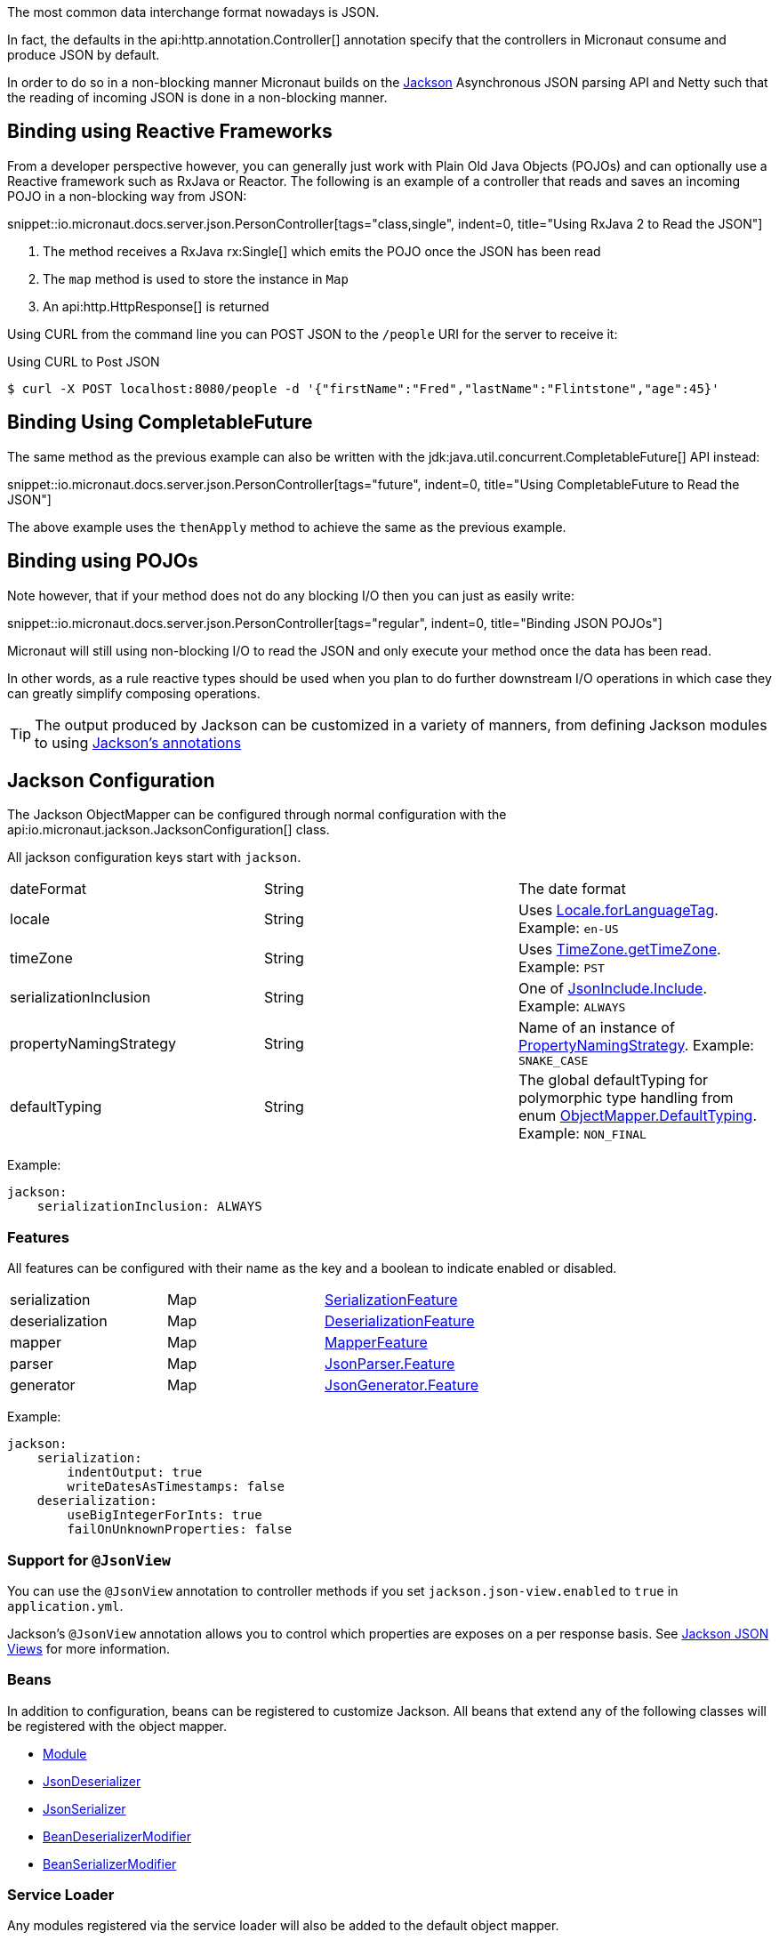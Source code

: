 :jackson-annotations: http://fasterxml.github.io/jackson-annotations/javadoc/2.9/
:jackson-databind: http://fasterxml.github.io/jackson-databind/javadoc/2.9/
:jackson-core: http://fasterxml.github.io/jackson-core/javadoc/2.9/

The most common data interchange format nowadays is JSON.

In fact, the defaults in the api:http.annotation.Controller[] annotation specify that the controllers in Micronaut consume and produce JSON by default.

In order to do so in a non-blocking manner Micronaut builds on the https://github.com/FasterXML/jackson[Jackson] Asynchronous JSON parsing API and Netty such that the reading of incoming JSON is done in a non-blocking manner.

== Binding using Reactive Frameworks

From a developer perspective however, you can generally just work with Plain Old Java Objects (POJOs) and can optionally use a Reactive framework such as RxJava or Reactor. The following is an example of a controller that reads and saves an incoming POJO in a non-blocking way from JSON:

snippet::io.micronaut.docs.server.json.PersonController[tags="class,single", indent=0, title="Using RxJava 2 to Read the JSON"]

<1> The method receives a RxJava rx:Single[] which emits the POJO once the JSON has been read
<2> The `map` method is used to store the instance in `Map`
<3> An api:http.HttpResponse[] is returned

Using CURL from the command line you can POST JSON to the `/people` URI for the server to receive it:

.Using CURL to Post JSON
----
$ curl -X POST localhost:8080/people -d '{"firstName":"Fred","lastName":"Flintstone","age":45}'
----

== Binding Using CompletableFuture

The same method as the previous example can also be written with the jdk:java.util.concurrent.CompletableFuture[] API instead:

snippet::io.micronaut.docs.server.json.PersonController[tags="future", indent=0, title="Using CompletableFuture to Read the JSON"]

The above example uses the `thenApply` method to achieve the same as the previous example.

== Binding using POJOs

Note however, that if your method does not do any blocking I/O then you can just as easily write:

snippet::io.micronaut.docs.server.json.PersonController[tags="regular", indent=0, title="Binding JSON POJOs"]

Micronaut will still using non-blocking I/O to read the JSON and only execute your method once the data has been read.

In other words, as a rule reactive types should be used when you plan to do further downstream I/O operations in which case they can greatly simplify composing operations.


TIP: The output produced by Jackson can be customized in a variety of manners, from defining Jackson modules to using https://github.com/FasterXML/jackson-annotations/wiki/Jackson-Annotations[Jackson's annotations]

== Jackson Configuration

The Jackson ObjectMapper can be configured through normal configuration with the api:io.micronaut.jackson.JacksonConfiguration[] class.

All jackson configuration keys start with `jackson`.

|=======
| dateFormat | String | The date format
| locale     | String | Uses link:{javase}java/util/Locale.html#forLanguageTag-java.lang.String-[Locale.forLanguageTag]. Example: `en-US`
| timeZone   | String |Uses link:{javase}java/util/TimeZone.html#getTimeZone-java.lang.String-[TimeZone.getTimeZone]. Example: `PST`
| serializationInclusion | String | One of link:{jackson-annotations}com/fasterxml/jackson/annotation/JsonInclude.Include.html[JsonInclude.Include]. Example: `ALWAYS`
| propertyNamingStrategy | String | Name of an instance of link:{jackson-databind}com/fasterxml/jackson/databind/PropertyNamingStrategy.html[PropertyNamingStrategy]. Example: `SNAKE_CASE`
| defaultTyping          | String | The global defaultTyping for polymorphic type handling from enum link:{jackson-databind}com/fasterxml/jackson/databind/ObjectMapper.DefaultTyping.html[ObjectMapper.DefaultTyping]. Example: `NON_FINAL`
|=======

Example:

[source,yaml]
----
jackson:
    serializationInclusion: ALWAYS
----

=== Features

All features can be configured with their name as the key and a boolean to indicate enabled or disabled.

|======
|serialization | Map | link:{jackson-databind}com/fasterxml/jackson/databind/SerializationFeature.html[SerializationFeature]
|deserialization | Map | link:{jackson-databind}com/fasterxml/jackson/databind/DeserializationFeature.html[DeserializationFeature]
|mapper | Map | link:{jackson-databind}com/fasterxml/jackson/databind/MapperFeature.html[MapperFeature]
|parser | Map | link:{jackson-core}com/fasterxml/jackson/core/JsonParser.Feature.html[JsonParser.Feature]
|generator | Map | link:{jackson-core}com/fasterxml/jackson/core/JsonGenerator.Feature.html[JsonGenerator.Feature]
|======


Example:

[source,yaml]
----
jackson:
    serialization:
        indentOutput: true
        writeDatesAsTimestamps: false
    deserialization:
        useBigIntegerForInts: true
        failOnUnknownProperties: false
----

=== Support for `@JsonView`

You can use the `@JsonView` annotation to controller methods if you set `jackson.json-view.enabled` to `true` in `application.yml`.

Jackson's `@JsonView` annotation allows you to control which properties are exposes on a per response basis. See https://www.baeldung.com/jackson-json-view-annotation[Jackson JSON Views] for more information.

=== Beans

In addition to configuration, beans can be registered to customize Jackson. All beans that extend any of the following classes will be registered with the object mapper.

* link:{jackson-databind}com/fasterxml/jackson/databind/Module.html[Module]
* link:{jackson-databind}com/fasterxml/jackson/databind/JsonDeserializer.html[JsonDeserializer]
* link:{jackson-databind}com/fasterxml/jackson/databind/JsonSerializer.html[JsonSerializer]
* link:{jackson-databind}com/fasterxml/jackson/databind/deser/BeanDeserializerModifier.html[BeanDeserializerModifier]
* link:{jackson-databind}com/fasterxml/jackson/databind/ser/BeanSerializerModifier.html[BeanSerializerModifier]

=== Service Loader

Any modules registered via the service loader will also be added to the default object mapper.
